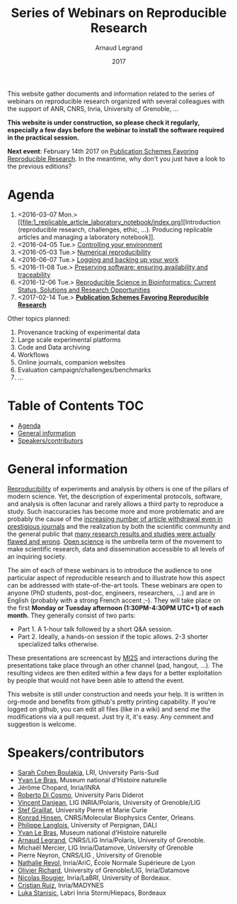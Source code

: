 #+TITLE:     Series of Webinars on Reproducible Research
#+AUTHOR:    Arnaud Legrand
#+DATE: 2017
#+STARTUP: overview indent

This website gather documents and information related to the series of
webinars on reproducible research organized with several colleagues
with the support of ANR, CNRS, Inria, University of Grenoble, ...

*This website is under construction, so please check it regularly, especially a few days before the webinar to install the software
required in the practical session.*

#+BEGIN_CENTER
*Next event*: February 14th 2017 on [[file:7_publications/index.org][Publication Schemes Favoring
Reproducible Research]]. In the meantime, why don't you just have a look
to the previous editions?
#+END_CENTER

* Agenda
1. <2016-03-07 Mon.> [[file:1_replicable_article_laboratory_notebook/index.org][Introduction (reproducible research, challenges, ethic,
   ...). Producing replicable articles and managing a laboratory
   notebook]].
2. <2016-04-05 Tue.> [[file:2_controling_your_environment/index.org][Controlling your environment]]
3. <2016-05-03 Tue.> [[file:3_numerical_reproducibility/index.org][Numerical reproducibility]]
4. <2016-06-07 Tue.> [[file:4_logging_and_backing_up_your_work/index.org][Logging and backing up your work]]
5. <2016-11-08 Tue.> [[file:5_archiving_software_and_data/index.org][Preserving software: ensuring availability and
   traceability]]
6. <2016-12-06 Tue.> [[file:6_reproducibility_bioinformatics/index.org][Reproducible Science in Bioinformatics:  Current Status, Solutions and Research Opportunities]]
7. <2017-02-14 Tue.> *[[file:7_publications/index.org][Publication Schemes Favoring Reproducible Research]]*

Other topics planned:
1. Provenance tracking of experimental data
2. Large scale experimental platforms
3. Code and Data archiving
4. Workflows
5. Online journals, companion websites
6. Evaluation campaign/challenges/benchmarks
7. ...

* Table of Contents                                                     :TOC:
 - [[#agenda][Agenda]]
 - [[#general-information][General information]]
 - [[#speakerscontributors][Speakers/contributors]]

* General information
[[http://en.wikipedia.org/wiki/Reproducibility][Reproducibility]] of experiments and analysis by others is one of the
pillars of modern science. Yet, the description of experimental
protocols, software, and analysis is often lacunar and rarely allows a
third party to reproduce a study.  Such inaccuracies has become more
and more problematic and are probably the cause of the [[http://www.nature.com/news/2011/111005/full/478026a.html][increasing
number of article withdrawal even in prestigious journals]] and the
realization by both the scientific community and the general public
that [[http://www.plosmedicine.org/article/info:doi/10.1371/journal.pmed.0020124][many research results and studies were actually flawed and wrong]].
[[http://en.wikipedia.org/wiki/Open_science][Open science]] is the umbrella term of the movement to make scientific
research, data and dissemination accessible to all levels of an
inquiring society.


The aim of each of these webinars is to introduce the audience to one
particular aspect of reproducible research and to illustrate how this
aspect can be addressed with state-of-the-art tools. These webinars
are open to anyone (PhD students, post-doc, engineers, researchers,
...) and are in English (probably with a strong French accent
;-). They will take place on the first *Monday or Tuesday
afternoon (1:30PM-4:30PM UTC+1) of each month.* They generally consist
of two parts:
- Part 1. A 1-hour talk followed by a short Q&A session.
- Part 2. Ideally, a hands-on session if the topic allows. 2-3
  shorter specialized talks otherwise.

These presentations are screencast by [[https://mi2s.imag.fr/][MI2S]] and interactions during the
presentations take place through an other channel (pad, hangout, ...).
The resulting videos are then edited within a few days for a better
exploitation by people that would not have been able to attend the
event.

This website is still under construction and needs your help. It is
written in org-mode and benefits from github's pretty printing
capability. If you're logged on github, you can edit all files (like
in a wiki) and send me the modifications via a pull request. Just try
it, it's easy. Any comment and suggestion is welcome.
* Speakers/contributors
- [[https://www.lri.fr/~cohen/][Sarah Cohen Boulakia]], LRI, University Paris-Sud
- [[http://yvanlebras.fr/][Yvan Le Bras]], Museum national d'Histoire naturelle
- Jérôme Chopard, Inria/INRA
- [[http://www.dicosmo.org/][Roberto Di Cosmo]], University Paris Diderot
- [[https://team.inria.fr/polaris/members/vincent-danjean/][Vincent Danjean]], LIG INRIA/Polaris, University of Grenoble/LIG
- [[http://www-pequan.lip6.fr/~graillat/][Stef Graillat]], University Pierre et Marie Curie
- [[http://khinsen.net/][Konrad Hinsen]], CNRS/Molecular Biophysics Center, Orleans.
- [[http://perso.univ-perp.fr/philippe.langlois/][Philippe Langlois]], University of Perpignan, DALI
- [[http://yvanlebras.fr/][Yvan Le Bras]], Museum national d'Histoire naturelle
- [[https://team.inria.fr/polaris/members/arnaud-legrand/][Arnaud Legrand]], CNRS/LIG Inria/Polaris, University of Grenoble.
- Michaël Mercier, LIG Inria/Datamove, University of Grenoble
- Pierre Neyron, CNRS/LIG , University of Grenoble
- [[http://perso.ens-lyon.fr/nathalie.revol/][Nathalie Revol]], Inria/AriC, École Normale Supérieure de Lyon
- [[http://mescal.imag.fr/membres/olivier.richard/][Olivier Richard]], University of Grenoble/LIG, Inria/Datamove
- [[http://www.labri.fr/perso/nrougier/][Nicolas Rougier]], Inria/LaBRI, University of Bordeaux.
- [[http://www.serankua.net/cristianruiz/][Cristian Ruiz]], Inria/MADYNES
- [[http://mescal.imag.fr/membres/luka.stanisic/][Luka Stanisic]], Labri Inria Storm/Hiepacs, Bordeaux
